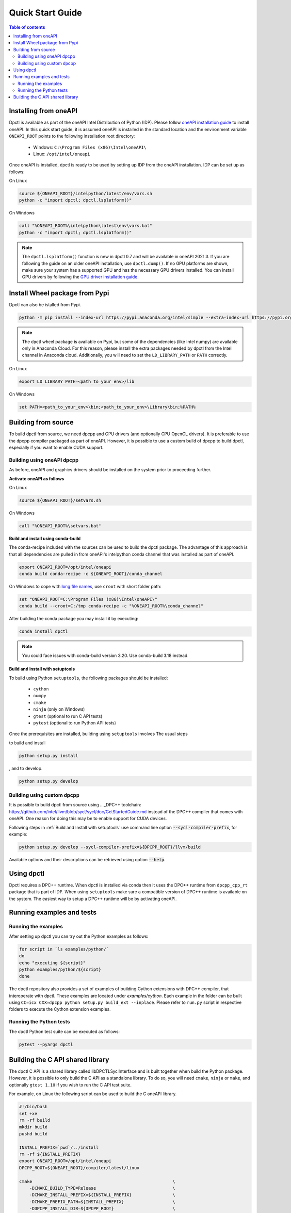 .. _quick_start_guide:

#################
Quick Start Guide
#################


.. contents:: Table of contents
   :local:
   :backlinks: none
   :depth: 3

Installing from oneAPI
----------------------

Dpctl is available as part of the oneAPI Intel Distribution of Python (IDP).
Please follow `oneAPI installation guide`_ to install oneAPI. In this quick
start guide, it is assumed oneAPI is installed in the standard location and the
environment variable ``ONEAPI_ROOT`` points to the following installation root
directory:

    - Windows: ``C:\Program Files (x86)\Intel\oneAPI\``
    - Linux: ``/opt/intel/oneapi``

Once oneAPI is installed, dpctl is ready to be used by setting up IDP from
the oneAPI installation. IDP can be set up as follows:

On Linux

.. code-block:: bash

  source ${ONEAPI_ROOT}/intelpython/latest/env/vars.sh
  python -c "import dpctl; dpctl.lsplatform()"

On Windows

.. code-block:: bat

    call "%ONEAPI_ROOT%\intelpython\latest\env\vars.bat"
    python -c "import dpctl; dpctl.lsplatform()"


.. note::

    The ``dpctl.lsplatform()`` function is new in dpctl 0.7 and will be
    available in oneAPI 2021.3. If you are following the guide on an older
    oneAPI installation, use ``dpctl.dump()``. If no GPU platforms are shown,
    make sure your system has a supported GPU and has the necessary GPU drivers
    installed. You can install GPU drivers by following the
    `GPU driver installation guide`_.

Install Wheel package from Pypi
-------------------------------

Dpctl can also be istalled from Pypi.

.. code-block:: bash

    python -m pip install --index-url https://pypi.anaconda.org/intel/simple --extra-index-url https://pypi.org/simple dpctl

.. note::

    The dpctl wheel package is available on Pypi, but some of the dependencies
    (like Intel numpy) are available only in Anaconda Cloud. For this reason,
    please install the extra packages needed by dpctl from the Intel channel in
    Anaconda cloud. Additionally, you will need to set the ``LD_LIBRARY_PATH``
    or ``PATH`` correctly.

On Linux

.. code-block:: bash

    export LD_LIBRARY_PATH=<path_to_your_env>/lib

On Windows

.. code-block:: bat

    set PATH=<path_to_your_env>\bin;<path_to_your_env>\Library\bin;%PATH%

Building from source
--------------------

To build dpctl from source, we need dpcpp and GPU drivers (and optionally CPU
OpenCL drivers). It is preferable to use the dpcpp compiler packaged as part of
oneAPI. However, it is possible to use a custom build of dpcpp to build dpctl,
especially if you want to enable CUDA support.

Building using oneAPI dpcpp
~~~~~~~~~~~~~~~~~~~~~~~~~~~

As before, oneAPI and graphics drivers should be installed on the system prior
to proceeding further.

**Activate oneAPI as follows**

On Linux

.. code-block:: bash

  source ${ONEAPI_ROOT}/setvars.sh

On Windows

.. code-block:: bat

    call "%ONEAPI_ROOT%\setvars.bat"

**Build and install using conda-build**

The conda-recipe included with the sources can be used to build the dpctl
package. The advantage of this approach is that all dependencies are pulled in
from oneAPI's intelpython conda channel that was installed as part of oneAPI.

.. code-block:: bash

    export ONEAPI_ROOT=/opt/intel/oneapi
    conda build conda-recipe -c ${ONEAPI_ROOT}/conda_channel

On Windows to cope with `long file names <https://github.com/IntelPython/dpctl/issues/15>`_,
use ``croot`` with short folder path:

.. code-block:: bat

    set "ONEAPI_ROOT=C:\Program Files (x86)\Intel\oneAPI\"
    conda build --croot=C:/tmp conda-recipe -c "%ONEAPI_ROOT%\conda_channel"

After building the conda package you may install it by executing:

.. code-block:: bash

    conda install dpctl

.. note::

    You could face issues with conda-build version 3.20. Use conda-build
    3.18 instead.

**Build and Install with setuptools**

To build using Python ``setuptools``, the following packages should be
installed:

    - ``cython``
    - ``numpy``
    - ``cmake``
    - ``ninja`` (only on Windows)
    - ``gtest`` (optional to run C API tests)
    - ``pytest`` (optional to run Python API tests)

Once the prerequisites are installed, building using ``setuptools`` involves The
usual steps

to build and install

.. code-block:: bash

    python setup.py install

, and to develop.

.. code-block:: bash

    python setup.py develop

Building using custom dpcpp
~~~~~~~~~~~~~~~~~~~~~~~~~~~

It is possible to build dpctl from source using .. _DPC++ toolchain: https://github.com/intel/llvm/blob/sycl/sycl/doc/GetStartedGuide.md
instead of the DPC++ compiler that comes with oneAPI. One reason for doing this
may be to enable support for CUDA devices.

Following steps in :ref:`Build and Install with setuptools` use command line
option :code:`--sycl-compiler-prefix`, for example:

.. code-block:: bash

    python setup.py develop --sycl-compiler-prefix=${DPCPP_ROOT}/llvm/build

Available options and their descriptions can be retrieved using option
:code:`--help`.

Using dpctl
-----------

Dpctl requires a DPC++ runtime. When dpctl is installed via conda then it uses
the DPC++ runtime from ``dpcpp_cpp_rt`` package that is part of IDP. When using
``setuptools`` make sure a compatible version of DPC++ runtime is available on
the system. The easiest way to setup a DPC++ runtime will be by activating
oneAPI.

Running examples and tests
--------------------------

Running the examples
~~~~~~~~~~~~~~~~~~~~

After setting up dpctl you can try out the Python examples as follows:

.. code-block:: bash

    for script in `ls examples/python/`
    do
    echo "executing ${script}"
    python examples/python/${script}
    done

The dpctl repository also provides a set of examples of building Cython
extensions with DPC++ compiler, that interoperate with dpctl. These examples are
located under *examples/cython*. Each example in the folder can be built using
``CC=icx CXX=dpcpp python setup.py build_ext --inplace``. Please refer to
``run.py`` script in respective folders to execute the Cython extension
examples.

Running the Python tests
~~~~~~~~~~~~~~~~~~~~~~~~

The dpctl Python test suite can be executed as follows:

.. code-block:: bash

    pytest --pyargs dpctl


Building the C API shared library
---------------------------------

The dpctl C API is a shared library called libDPCTLSyclInterface and is built
together when build the Python package. However, it is possible to only build
the C API as a standalone library. To do so, you will need ``cmake``,
``ninja`` or ``make``, and optionally ``gtest 1.10`` if you wish to run the
C API test suite.

For example, on Linux the following script can be used to build the C oneAPI
library.

.. code-block:: bash

    #!/bin/bash
    set +xe
    rm -rf build
    mkdir build
    pushd build

    INSTALL_PREFIX=`pwd`/../install
    rm -rf ${INSTALL_PREFIX}
    export ONEAPI_ROOT=/opt/intel/oneapi
    DPCPP_ROOT=${ONEAPI_ROOT}/compiler/latest/linux

    cmake                                                       \
        -DCMAKE_BUILD_TYPE=Release                              \
        -DCMAKE_INSTALL_PREFIX=${INSTALL_PREFIX}                \
        -DCMAKE_PREFIX_PATH=${INSTALL_PREFIX}                   \
        -DDPCPP_INSTALL_DIR=${DPCPP_ROOT}                       \
        -DCMAKE_C_COMPILER:PATH=${DPCPP_ROOT}/bin/icx           \
        -DCMAKE_CXX_COMPILER:PATH=${DPCPP_ROOT}/bin/dpcpp       \
        -DDPCTL_ENABLE_LO_PROGRAM_CREATION=ON                   \
        -DDPCTL_BUILD_CAPI_TESTS=ON                             \
        ..

    make V=1 -n -j 4 && make check && make install





.. _oneAPI installation guide: https://software.intel.com/content/www/us/en/develop/articles/installation-guide-for-intel-oneapi-toolkits.html
.. _GPU driver installation guide : https://dgpu-docs.intel.com/installation-guides/index.html
